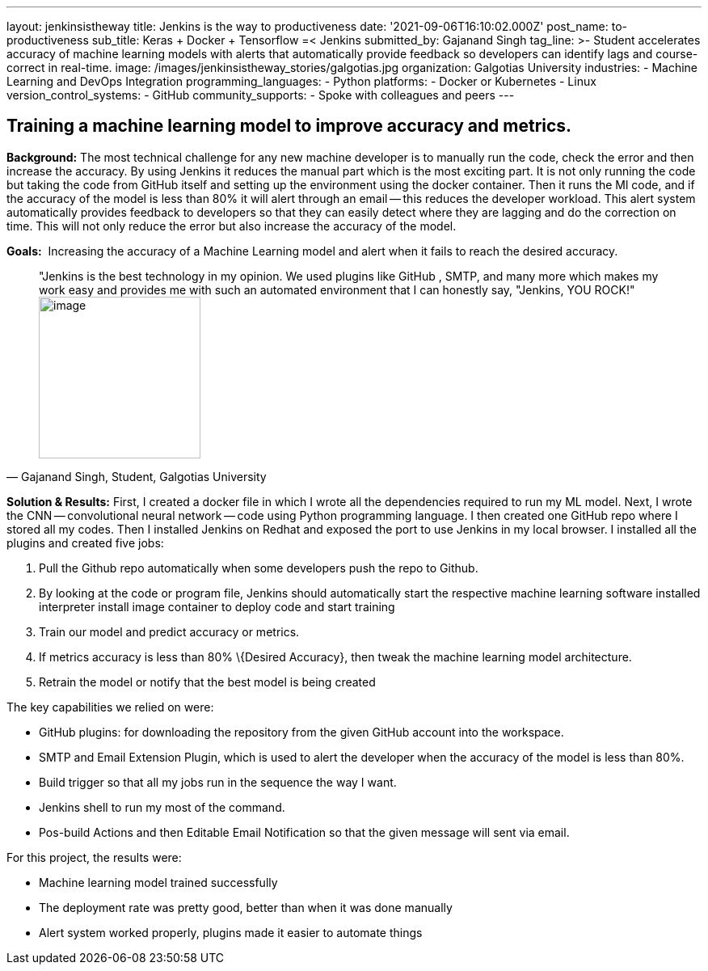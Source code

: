 ---
layout: jenkinsistheway
title: Jenkins is the way to productiveness
date: '2021-09-06T16:10:02.000Z'
post_name: to-productiveness
sub_title: Keras + Docker + Tensorflow =< Jenkins
submitted_by: Gajanand Singh
tag_line: >-
  Student accelerates accuracy of machine learning models with alerts that
  automatically provide feedback so developers can identify lags and
  course-correct in real-time.
image: /images/jenkinsistheway_stories/galgotias.jpg
organization: Galgotias University
industries:
  - Machine Learning and DevOps Integration
programming_languages:
  - Python
platforms:
  - Docker or Kubernetes
  - Linux
version_control_systems:
  - GitHub
community_supports:
  - Spoke with colleagues and peers
---




== Training a machine learning model to improve accuracy and metrics.

*Background:* The most technical challenge for any new machine developer is to manually run the code, check the error and then increase the accuracy. By using Jenkins it reduces the manual part which is the most exciting part. It is not only running the code but taking the code from GitHub itself and setting up the environment using the docker container. Then it runs the Ml code, and if the accuracy of the model is less than 80% it will alert through an email -- this reduces the developer workload. This alert system automatically provides feedback to developers so that they can easily detect where they are lagging and do the correction on time. This will not only reduce the error but also increase the accuracy of the model.

*Goals:*  Increasing the accuracy of a Machine Learning model and alert when it fails to reach the desired accuracy.





[.testimonal]
[quote, "Gajanand Singh, Student, Galgotias University"]
"Jenkins is the best technology in my opinion. We used plugins like GitHub , SMTP, and many more which makes my work easy and provides me with such an automated environment that I can honestly say, "Jenkins, YOU ROCK!"
image:/images/jenkinsistheway_stories/1591085785383.jpeg[image,width=200,height=200]


*Solution & Results:* First, I created a docker file in which I wrote all the dependencies required to run my ML model. Next, I wrote the CNN -- convolutional neural network -- code using Python programming language. I then created one GitHub repo where I stored all my codes. Then I installed Jenkins on Redhat and exposed the port to use Jenkins in my local browser. I installed all the plugins and created five jobs:

. Pull the Github repo automatically when some developers push the repo to Github. 
. By looking at the code or program file, Jenkins should automatically start the respective machine learning software installed interpreter install image container to deploy code and start training 
. Train our model and predict accuracy or metrics. 
. If metrics accuracy is less than 80% \{Desired Accuracy}, then tweak the machine learning model architecture. 
. Retrain the model or notify that the best model is being created

The key capabilities we relied on were:

* GitHub plugins: for downloading the repository from the given GitHub account into the workspace. 
* SMTP and Email Extension Plugin, which is used to alert the developer when the accuracy of the model is less than 80%. 
* Build trigger so that all my jobs run in the sequence the way I want. 
* Jenkins shell to run my most of the command.
* Pos-build Actions and then Editable Email Notification so that the given message will sent via email.

For this project, the results were:

* Machine learning model trained successfully 
* The deployment rate was pretty good, better than when it was done manually 
* Alert system worked properly, plugins made it easier to automate things
